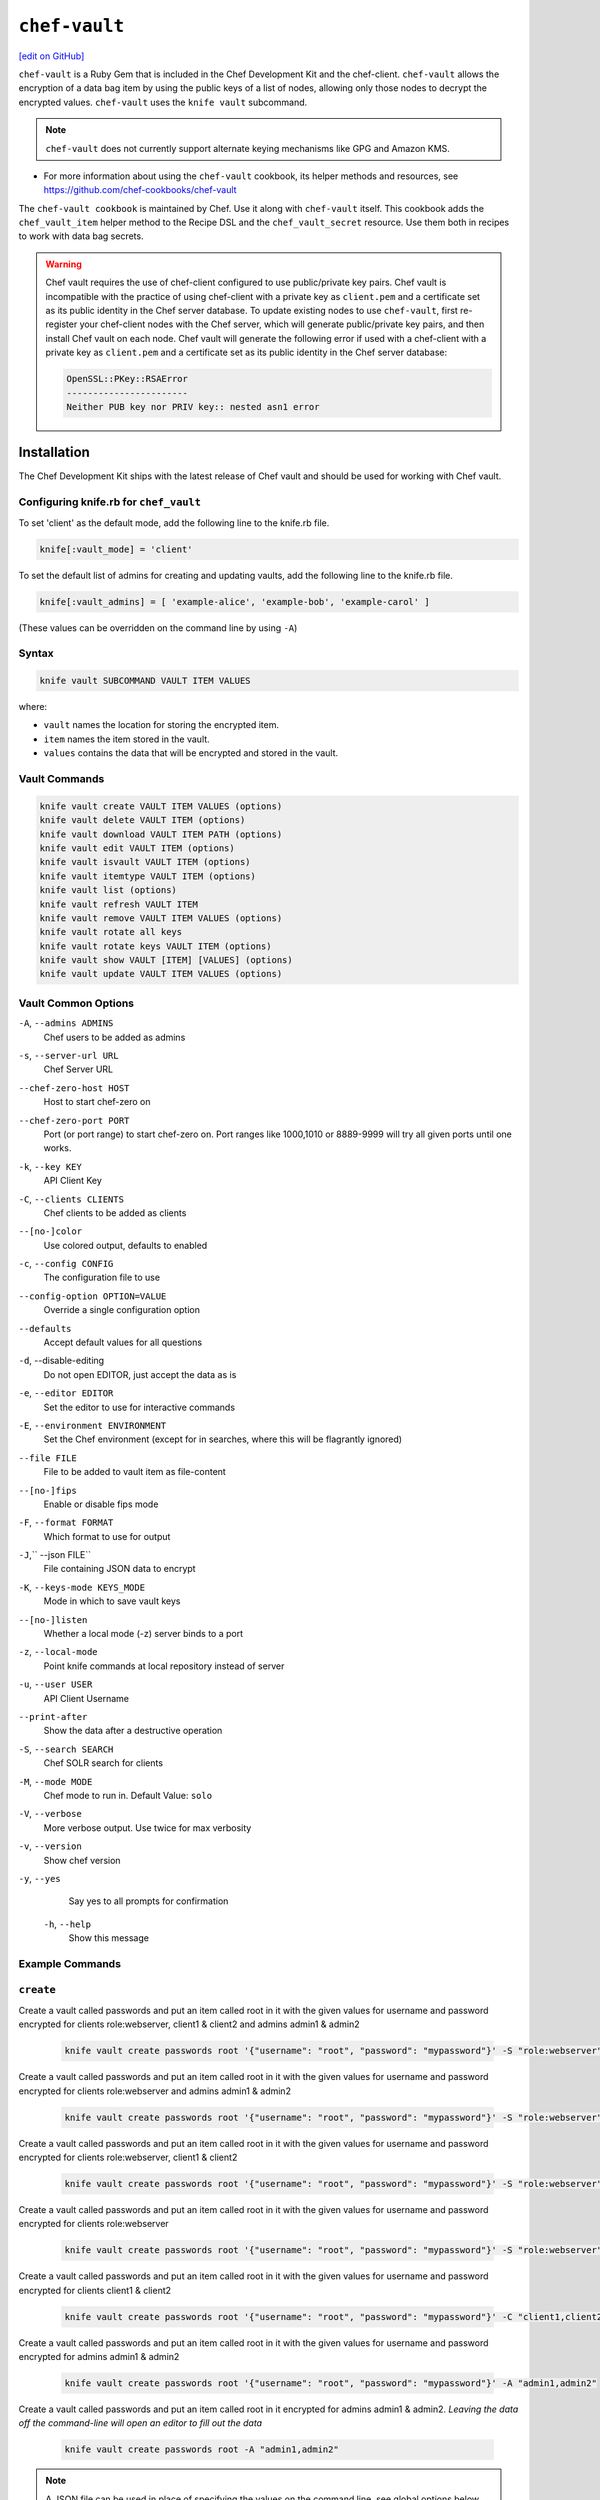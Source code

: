 =====================================================
``chef-vault``
=====================================================
`[edit on GitHub] <https://github.com/chef/chef-web-docs/blob/master/chef_master/source/chef_vault.rst>`__

``chef-vault`` is a Ruby Gem that is included in the Chef Development Kit and the chef-client. ``chef-vault`` allows the encryption of a data bag item by using the public keys of a list of nodes, allowing only those nodes to decrypt the encrypted values. ``chef-vault`` uses the ``knife vault`` subcommand. 

.. note:: ``chef-vault`` does not currently support alternate keying mechanisms like GPG and Amazon KMS. 

* For more information about using the ``chef-vault`` cookbook, its helper methods and resources, see https://github.com/chef-cookbooks/chef-vault

The ``chef-vault cookbook`` is maintained by Chef. Use it along with ``chef-vault`` itself. This cookbook adds the ``chef_vault_item`` helper method to the Recipe DSL and the ``chef_vault_secret`` resource. Use them both in recipes to work with data bag secrets.

.. warning:: 

   Chef vault requires the use of chef-client configured to use public/private key pairs. Chef vault is incompatible with the practice of using chef-client with a private key as ``client.pem`` and a certificate set as its public identity in the Chef server database. To update existing nodes to use ``chef-vault``, first re-register your chef-client nodes with the Chef server, which will generate public/private key pairs, and then install Chef vault on each node. Chef vault will generate the following error if used with a chef-client with a private key as ``client.pem`` and a certificate set as its public identity in the Chef server database:

   .. code-block:: none

      OpenSSL::PKey::RSAError
      -----------------------
      Neither PUB key nor PRIV key:: nested asn1 error

Installation
=====================================================

The Chef Development Kit ships with the latest release of Chef vault and should be used for working with Chef vault.

Configuring knife.rb for ``chef_vault``
------------------------------------------------------
To set 'client' as the default mode, add the following line to the knife.rb file.

.. code-block:: shell

      knife[:vault_mode] = 'client'

To set the default list of admins for creating and updating vaults, add the following line to the knife.rb file.

.. code-block:: shell
      
      knife[:vault_admins] = [ 'example-alice', 'example-bob', 'example-carol' ]

(These values can be overridden on the command line by using ``-A``)

Syntax
--------------------------------------

.. code-block:: shell
   
   knife vault SUBCOMMAND VAULT ITEM VALUES

where:

* ``vault`` names the location for storing the encrypted item.
* ``item`` names the item stored in the vault. 
* ``values`` contains the data that will be encrypted and stored in the vault.

Vault Commands
--------------------------------------

.. code-block:: shell

   knife vault create VAULT ITEM VALUES (options)
   knife vault delete VAULT ITEM (options)
   knife vault download VAULT ITEM PATH (options)
   knife vault edit VAULT ITEM (options)
   knife vault isvault VAULT ITEM (options)
   knife vault itemtype VAULT ITEM (options)
   knife vault list (options)
   knife vault refresh VAULT ITEM
   knife vault remove VAULT ITEM VALUES (options)
   knife vault rotate all keys
   knife vault rotate keys VAULT ITEM (options)
   knife vault show VAULT [ITEM] [VALUES] (options)
   knife vault update VAULT ITEM VALUES (options)


Vault Common Options
--------------------------------------------------

``-A``, ``--admins ADMINS``
      Chef users to be added as admins

``-s``, ``--server-url URL``
      Chef Server URL

``--chef-zero-host HOST``
      Host to start chef-zero on

``--chef-zero-port PORT``
      Port (or port range) to start chef-zero on.  Port ranges like 1000,1010 or 8889-9999 will try all given ports until one works.

``-k``, ``--key KEY``
      API Client Key

``-C``, ``--clients CLIENTS``
      Chef clients to be added as clients

``--[no-]color``
      Use colored output, defaults to enabled

``-c``, ``--config CONFIG``
      The configuration file to use

``--config-option OPTION=VALUE``
      Override a single configuration option

``--defaults``
      Accept default values for all questions

``-d``, --disable-editing
      Do not open EDITOR, just accept the data as is

``-e``, ``--editor EDITOR``
      Set the editor to use for interactive commands

``-E``, ``--environment ENVIRONMENT``
      Set the Chef environment (except for in searches, where this will be flagrantly ignored)

``--file FILE``
      File to be added to vault item as file-content

``--[no-]fips``
      Enable or disable fips mode

``-F``, ``--format FORMAT``
      Which format to use for output

``-J``,`` --json FILE``
      File containing JSON data to encrypt

``-K``, ``--keys-mode KEYS_MODE``
      Mode in which to save vault keys

``--[no-]listen``
      Whether a local mode (-z) server binds to a port

``-z``, ``--local-mode``
      Point knife commands at local repository instead of server

``-u``, ``--user USER``
      API Client Username

``--print-after``
      Show the data after a destructive operation

``-S``, ``--search SEARCH``
      Chef SOLR search for clients

``-M``, ``--mode MODE``
      Chef mode to run in. Default Value: ``solo``

``-V``, ``--verbose``
      More verbose output. Use twice for max verbosity

``-v``, ``--version``
      Show chef version

``-y``, ``--yes``
      Say yes to all prompts for confirmation

 ``-h``, ``--help``
      Show this message

Example Commands
--------------------------------------------------

``create``
--------------------------------------------------
      
Create a vault called passwords and put an item called root in it with the given values for username and password encrypted for clients role:webserver, client1 & client2 and admins admin1 & admin2

      .. code-block:: bash
      
         knife vault create passwords root '{"username": "root", "password": "mypassword"}' -S "role:webserver" -C "client1,client2" -A "admin1,admin2"


Create a vault called passwords and put an item called root in it with the given values for username and password encrypted for clients role:webserver and admins admin1 & admin2

      .. code-block:: shell
      
         knife vault create passwords root '{"username": "root", "password": "mypassword"}' -S "role:webserver" -A "admin1,admin2"


Create a vault called passwords and put an item called root in it with the given values for username and password encrypted for clients role:webserver, client1 & client2

      .. code-block:: shell

         knife vault create passwords root '{"username": "root", "password": "mypassword"}' -S "role:webserver" -C "client1,client2"


Create a vault called passwords and put an item called root in it with the given values for username and password encrypted for clients role:webserver

      .. code-block:: shell

         knife vault create passwords root '{"username": "root", "password": "mypassword"}' -S "role:webserver"

Create a vault called passwords and put an item called root in it with the given values for username and password encrypted for clients client1 & client2

      .. code-block:: shell
      
         knife vault create passwords root '{"username": "root", "password": "mypassword"}' -C "client1,client2"

Create a vault called passwords and put an item called root in it with the given values for username and password encrypted for admins admin1 & admin2

      .. code-block:: shell

         knife vault create passwords root '{"username": "root", "password": "mypassword"}' -A "admin1,admin2"


Create a vault called passwords and put an item called root in it encrypted for admins admin1 & admin2.  *Leaving the data off the command-line will open an editor to fill out the data*

      .. code-block:: shell

         knife vault create passwords root -A "admin1,admin2"

.. note:: A JSON file can be used in place of specifying the values on the command line, see global options below for details

``update``
--------------------------------------------------
Update the values in username and password in the vault passwords and item root.  Will overwrite existing values if values already exist!

      .. code-block:: shell

         knife vault update passwords root '{"username": "root", "password": "mypassword"}'

Update the values in username and password in the vault passwords and item root and add role:webserver, client1 & client2 to the encrypted clients and admin1 & admin2 to the encrypted admins.  Will overwrite existing values if values already exist!

      .. code-block:: shell

          knife vault update passwords root '{"username": "root", "password": "mypassword"}' -S "role:webserver" -C "client1,client2" -A "admin1,admin2"

Update the values in username and password in the vault passwords and item root and add role:webserver to the encrypted clients and admin1 & admin2 to the encrypted admins.  Will overwrite existing values if values already exist!

      .. code-block:: shell

         knife vault update passwords root '{"username": "root", "password": "mypassword"}' -S "role:webserver" -A "admin1,admin2"

Update the values in username and password in the vault passwords and item root and add role:webserver to the encrypted clients.  Will overwrite existing values if values already exist!

      .. code-block:: shell
      
         knife vault update passwords root '{"username": "root", "password": "mypassword"}' -S "role:webserver"

Update the values in username and password in the vault passwords and item root and add client1 & client2 to the encrypted clients.  Will overwrite existing values if values already exist!

      .. code-block:: shell

         knife vault update passwords root '{"username": "root", "password": "mypassword"}' -C "client1,client2"

Update the values in username and password in the vault passwords and item root and add admin1 & admin2 to the encrypted admins.  Will overwrite existing values if values already exist!

      .. code-block:: shell

         knife vault update passwords root '{"username": "root", "password": "mypassword"}' -A "admin1,admin2"

Add role:webserver to encrypted clients for the vault passwords and item root.

      .. code-block:: shell

         knife vault update passwords root -S "role:webserver"

Add client1 & client2 to encrypted clients for the vault passwords and item root.

      .. code-block:: shell

         knife vault update passwords root -C "client1,client2"

Add admin1 & admin2 to encrypted admins for the vault passwords and item root.
      
      .. code-block:: shell

         knife vault update passwords root -A "admin1,admin2"

Add admin1 & admin2 to encrypted admins and role:webserver, client1 & client2 to encrypted clients for the vault passwords and item root.

      .. code-block:: shell
      
         knife vault update passwords root -S "role:webserver" -C "client1,client2" -A "admin1,admin2"

Add admin1 & admin2 to encrypted admins and role:webserver to encrypted clients for the vault passwords and item root.

      .. code-block:: shell

         knife vault update passwords root -S "role:webserver" -A "admin1,admin2"

Add admin1 & admin2 to encrypted admins and client1 & client2 to encrypted clients for the vault passwords and item root.

      .. code-block:: shell

         knife vault update passwords root -C "client1,client2" -A "admin1,admin2"

..Note:: A JSON file can be used in place of specifying the values on the command line, see global options below for details

``remove``
--------------------------------------------------
Remove the values in username and password from the vault passwords and item root.

      .. code-block:: shell

         knife vault remove passwords root '{"username": "root", "password": "mypassword"}'

Remove the values in username and password from the vault passwords and item root and remove role:webserver, client1 & client2 from the encrypted clients and admin1 & admin2 from the encrypted admins.

      .. code-block:: shell

         knife vault remove passwords root '{"username": "root", "password": "mypassword"}' -S "role:webserver" -C "client1,client2" -A "admin1,admin2"

Remove the values in username and password from the vault passwords and item root and remove role:webserver from the encrypted clients and admin1 & admin2 from the encrypted admins.

      .. code-block:: shell

         knife vault remove passwords root '{"username": "root", "password": "mypassword"}' -S "role:webserver" -A "admin1,admin2"

Remove the values in username and password from the vault passwords and item root and remove client1 & client2 from the encrypted clients and admin1 & admin2 from the encrypted admins.

      .. code-block:: shell
      
         knife vault remove passwords root '{"username": "root", "password": "mypassword"}' -C "client1,client2" -A "admin1,admin2"

Remove the values in username and password from the vault passwords and item root and remove role:webserver from the encrypted clients.

      .. code-block:: shell

         knife vault remove passwords root '{"username": "root", "password": "mypassword"}' -S "role:webserver"

Remove the values in username and password from the vault passwords and item root and remove client1 & client2 from the encrypted clients.

      .. code-block:: shell

         knife vault remove passwords root '{"username": "root", "password": "mypassword"}' -C "client1,client2"

Remove the values in username and password from the vault passwords and item root and remove admin1 & admin2 from the encrypted admins.

      .. code-block:: shell

         knife vault remove passwords root '{"username": "root", "password": "mypassword"}' -A "admin1,admin2"

Remove admin1 & admin2 from encrypted admins and role:webserver, client1 & client2 from encrypted clients for the vault passwords and item root.

      .. code-block:: shell

         knife vault remove passwords root -S "role:webserver" -C "client1,client2" -A "admin1,admin2"

Remove admin1 & admin2 from encrypted admins and role:webserver from encrypted clients for the vault passwords and item root.

      .. code-block:: shell

         knife vault remove passwords root -S "role:webserver" -A "admin1,admin2"

Remove role:webserver from encrypted clients for the vault passwords and item root.

      .. code-block:: shell

         knife vault remove passwords root -S "role:webserver"

Remove client1 & client2 from encrypted clients for the vault passwords and item root.

      .. code-block:: shell

         knife vault remove passwords root -C "client1,client2"

Remove admin1 & admin2 from encrypted admins for the vault passwords and item root.

      .. code-block:: shell

         knife vault remove passwords root -A "admin1,admin2"

``delete``
--------------------------------------------------
Delete the item root from the vault passwords

      .. code-block:: shell

         knife vault delete passwords root

``show``
--------------------------------------------------
Show the items in a vault.

      .. code-block:: shell

         knife vault show passwords

Show the entire root item in the passwords vault and print in JSON format.

      .. code-block:: shell

         knife vault show passwords root -Fjson

Show the entire root item in the passwords vault and print in JSON format, including the search query, clients, and admins.

      .. code-block:: shell

         knife vault show passwords root -Fjson -p all

Show the username and password for the item root in the vault passwords.

      .. code-block:: shell

         knife vault show passwords root "username, password"

Show the contents for the item user_pem in the vault certs.

      .. code-block:: shell

         knife vault show certs user_pem "contents"

``edit``
--------------------------------------------------

Decrypt the entire root item in the passwords vault and open it in json format in your $EDITOR.  Writing and exiting out the editor will save and encrypt the vault item.

      .. code-block:: shell

         knife vault edit passwords root

``download``
--------------------------------------------------
Decrypt and download an encrypted file to the specified path.

      .. code-block:: shell

         knife vault download certs user_pem ~/downloaded_user_pem

``rotate keys``
--------------------------------------------------
Rotate the shared key for the vault passwords and item root. The shared key is that which is used for the chef encrypted data bag item.

      .. code-block:: shell
      
         knife vault rotate keys passwords root

To remove clients which have been deleted from Chef but not from the vault, add the ``--clean-unknown-clients`` switch:

      .. code-block:: shell
      
         knife vault rotate keys passwords root --clean-unknown-clients

``rotate all keys``
--------------------------------------------------
Rotate the shared key for all vaults and items. The shared key is that which is used for the chef encrypted data bag item. 

      .. code-block:: shell

         knife vault rotate all keys

Removes clients which have been deleted from Chef but not from the vault.

     .. code-block:: shell
     
        knife vault rotate keys passwords root --clean-unknown-clients

``refresh``
--------------------------------------------------
This command reads the search_query in the vault item, performs the search, and reapplies the results.

     .. code-block:: shell
     
        knife vault refresh VAULT ITEM

To remove clients which have been deleted from Chef but not from the vault, add the ``--clean-unknown-clients`` switch:

     .. code-block:: shell
     
        knife vault refresh passwords root --clean-unknown-clients

``isvault``
--------------------------------------------------
This command checks if the given item is a vault or not, and exit with a status of 0 if it is and 1 if it is not.

     .. code-block:: shell
     
        knife vault isvault VAULT ITEM

``itemtype``
--------------------------------------------------
This command outputs the type of the data bag item: normal, encrypted or vault

     .. code-block:: shell
     
        knife vault itemtype VAULT ITEM

Global Options
------------------------------------------------------------

.. list-table::
   :header-rows: 1

   * - Short Command
     - Long Command
     - Description
     - Default
     - Valid Values
     - Sub-Commands
   * - ``-M``, ``MODE``
     - ``--mode MODE``
     - Chef mode to run in. Can be set in knife.rb 
     - ``solo``
     - ``solo``, ``client`` 
     - all
   * - ``-S`` ``SEARCH``
     - ``--search SEARCH``
     - Chef Server SOLR Search Of Nodes
     - none
     - none
     - ``create``, ``remove`` , ``update``
   * - ``-A`` ``ADMINS``
     - ``--admins ADMINS``
     - Chef clients or users to be vault admins, can be comma list
     - none
     - none
     - ``create``, ``remove`` , ``update``
   * - ``-J`` ``FILE``
     - ``--json FILE``
     - JSON file to be used for values, will be merged with VALUES if VALUES is passed
     - none
     - none
     - ``create``, ``update``
   * - ``--file`` ``FILE``
     - none
     - File that ``chef-vault`` should encrypt. It adds "file-content" & "file-name" keys to the vault item
     - none
     - none
     - ``create``, ``update``
   * - ``-p`` ``DATA``
     - ``--print DATA``
     - Print extra vault data
     - none
     - ``search``, ``clients``, ``admins``, ``all``
     - ``show``
   * - ``-F`` ``FORMAT``
     - ``--format FORMAT``
     - Format for decrypted output
     - summary
     - ``summary``, ``json``, ``yaml``, ``pp``
     - ``show``
   * - --clean-unknown-clients
     - none
     - Remove unknown clients during key rotation
     - none
     - none
     - ``refresh``, ``remove``, ``rotate``

Options for knife bootstrap
=====================================================
.. tag chef_vault_knife_bootstrap_options

Use the following options with a validatorless bootstrap to specify items that are stored in``chef-vault``:

``--bootstrap-vault-file VAULT_FILE``
   The path to a JSON file that contains a list of vaults and items to be updated.

``--bootstrap-vault-item VAULT_ITEM``
   A single vault and item to update as ``vault:item``.

``--bootstrap-vault-json VAULT_JSON``
   A JSON string that contains a list of vaults and items to be updated.

   .. tag knife_bootstrap_vault_json

   For example:

   .. code-block:: none

      --bootstrap-vault-json '{ "vault1": ["item1", "item2"], "vault2": "item2" }'

   .. end_tag

.. end_tag

Using ``chef-vault`` in recipes
-----------------------------------------------
To use this gem in a recipe to decrypt data you must first install the gem
via a chef_gem resource. Once the gem is installed require the gem and then
you can create a new instance of ChefVault.

``chef-vault`` 1.0 style decryption is supported, however it has been
deprecated and ``chef-vault`` 2.0 decryption should be used instead

Example Code
--------------------------------------------------
.. code-block:: ruby

    chef_gem 'chef-vault' do
      compile_time true if respond_to?(:compile_time)
    end
    #
    require 'chef-vault'
    #
    item = ChefVault::Item.load("passwords", "root")
    item["password"]


Note that in this case, the gem needs to be installed at compile time
because the require statement is at the top-level of the recipe.  If
you move the require of ``chef-vault`` and the call to `::load` to
library or provider code, you can install the gem in the converge phase
instead.

Specifying an alternate node name or client key path
--------------------------------------------------------
Normally, the value of `Chef::Config[:node_name]` is used to find the
per-node encrypted secret in the keys data bag item, and the value of
`Chef::Config[:client_key]` is used to locate the private key to decrypt
this secret.

These can be overridden by passing a hash with the keys `:node_name` or
`:client_key_path` to `ChefVault::Item.load`:

.. code-block:: ruby

    item = ChefVault::Item.load(
      'passwords', 'root',
      node_name: 'service_foo',
      client_key_path: '/secure/place/service_foo.pem'
    )
    item['password']

The above example assumes that you have transferred
``/secure/place/service_foo.pem`` to your system via a secure channel.

This usage allows you to decrypt a vault using a key shared among several
nodes, which can be helpful when working in cloud environments or other
configurations where nodes are created dynamically.

chef_vault_item helper
--------------------------------------------------
The [chef-vault cookbook](https://supermarket.chef.io/cookbooks/chef-vault)
contains a recipe to install the ``chef-vault gem`` and a helper method
`c`hef_vault_helper`` which makes it easier to test cookbooks that use
chef-vault using Test Kitchen.

Determining if Item is a Vault
--------------------------------------------------
ChefVault provides a helper method to determine if a data bag item is a vault,
which can be helpful if you produce a recipe for community consumption and want
to support both normal data bags and vaults:

.. code-block:: ruby

    if ChefVault::Item.vault?('passwords', 'root')
      item = ChefVault::Item.load('passwords', 'root')
    else
      item = Chef::DataBagItem.load('passwords', 'root')
    end


This functionality is also available from the command line as `knife vault isvault VAULT ITEM`.

Determining Data Bag Item Type
-----------------------------------------------------------------
ChefVault provides a helper method to determine the type of a data bag item.
It returns one of the symbols :normal, :encrypted or :vault

.. code-block:: ruby

    case ChefVault::Item.data_bag_item_type('passwords', 'root')
    when :normal
      ...
    when :encrypted
      ...
    when :vault
    end

This functionality is also available from the command line as ``knife vault itemtype VAULT ITEM``.

Stand Alone Usage
------------------------------------------------------------------------
``chef-vault`` can be used as a stand alone binary to decrypt values stored in
Chef. It requires that Chef is installed on the system and that you have a
valid knife.rb. This is useful if you want to mix `chef-vault` into non-Chef
recipe code, for example some other script where you want to protect a
password.

It does still require that the data bag has been encrypted for the user's or
client's pem and pushed to the Chef server. It mixes Chef into the gem and
uses it to go grab the data bag.

Use ``chef-vault --help`` to see all all available options

Example usage (password)
--------------------------------------------------
    chef-vault -v passwords -i root -a password -k /etc/chef/knife.rb

Testing
----------------------------------------------------------------------------
To stub vault items in ChefSpec, use the
`chef-vault-testfixture <https://rubygems.org/gems/chef-vault-testfixtures>`_
gem.

To fall back to unencrypted JSON files in Test Kitchen, use the
``chef_vault_item`` helper in the aforementioned ``chef-vault cookbook``.

For more information ...
=====================================================
For more information about ``chef-vault``:

* ` Nell Shamrell-Harringon's blog post <https://blog.chef.io/2016/01/21/chef-vault-what-is-it-and-what-can-it-do-for-you/>`_
* `Joshua Timberman's blog post <https://www.chef.io/blog/2013/09/19/managing-secrets-with-chef-vault/>`_
